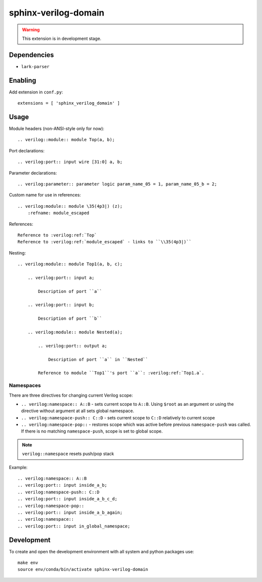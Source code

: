 sphinx-verilog-domain
=====================

.. warning::

    This extension is in development stage.

Dependencies
------------

* ``lark-parser``

Enabling
--------

Add extension in ``conf.py``::

    extensions = [ 'sphinx_verilog_domain' ]

Usage
-----

Module headers (non-ANSI-style only for now)::

    .. verilog::module:: module Top(a, b);

Port declarations::

    .. verilog:port:: input wire [31:0] a, b;

Parameter declarations::

    .. verilog:parameter:: parameter logic param_name_05 = 1, param_name_05_b = 2;

Custom name for use in references::

    .. verilog:module:: module \35(4p3|) (z);
        :refname: module_escaped

References::

    Reference to :verilog:ref:`Top`
    Reference to :verilog:ref:`module_escaped` - links to ``\\35(4p3|)``

Nesting::

    .. verilog:module:: module Top1(a, b, c);

        .. verilog:port:: input a;

            Description of port ``a``

        .. verilog:port:: input b;

            Description of port ``b``

        .. verilog:module:: module Nested(a);

            .. verilog:port:: output a;

                Description of port ``a`` in ``Nested``

            Reference to module ``Top1``'s port ``a``: :verilog:ref:`Top1.a`.

Namespaces
^^^^^^^^^^

There are three directives for changing current Verilog scope:

* ``.. verilog:namespace:: A::B`` - sets current scope to ``A::B``. Using ``$root`` as an argument or using the directive without argument at all sets global namespace.

* ``.. verilog:namespace-push:: C::D`` - sets current scope to ``C::D`` relatively to current scope

* ``.. verilog:namespace-pop::`` - restores scope which was active before previous ``namespace-push`` was called. If there is no matching ``namespace-push``, scope is set to global scope.

.. note::
    ``verilog::namespace`` resets push/pop stack

Example::

    .. verilog:namespace:: A::B
    .. verilog:port:: input inside_a_b;
    .. verilog:namespace-push:: C::D
    .. verilog:port:: input inside_a_b_c_d;
    .. verilog:namespace-pop::
    .. verilog:port:: input inside_a_b_again;
    .. verilog:namespace::
    .. verilog:port:: input in_global_namespace;

Development
-----------

To create and open the development environment with all system
and python packages use::

   make env
   source env/conda/bin/activate sphinx-verilog-domain

